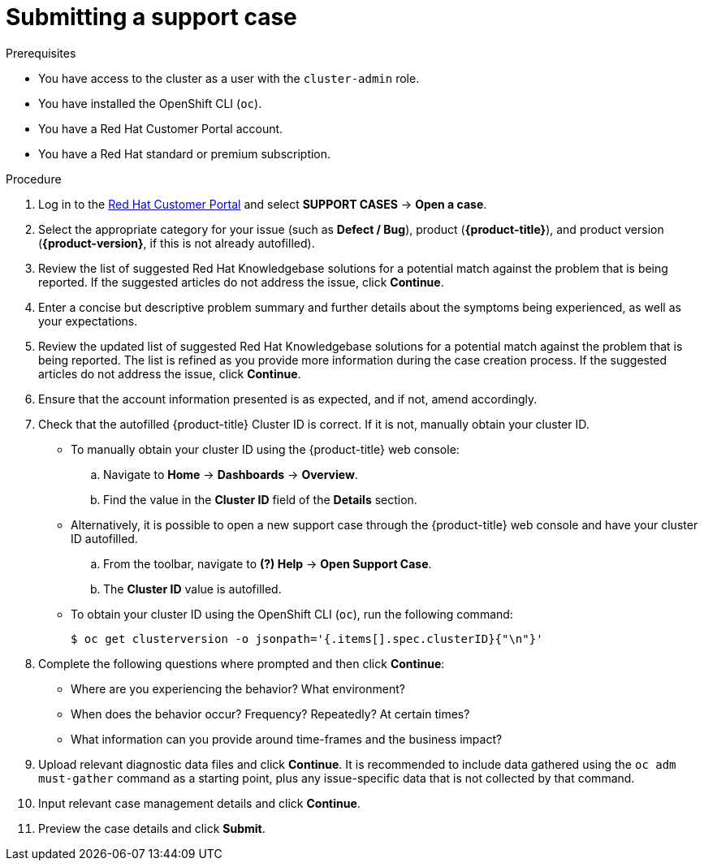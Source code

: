 // Module included in the following assemblies:
//
// * support/getting-support.adoc

[id="support-submitting-a-case_{context}"]
= Submitting a support case

.Prerequisites
* You have access to the cluster as a user with the `cluster-admin` role.
* You have installed the OpenShift CLI (`oc`).
* You have a Red Hat Customer Portal account.
* You have a Red Hat standard or premium subscription.

.Procedure
. Log in to the link:http://access.redhat.com[Red Hat Customer Portal] and select *SUPPORT CASES* -> *Open a case*.
. Select the appropriate category for your issue (such as *Defect / Bug*), product (*{product-title}*), and product version (*{product-version}*, if this is not already autofilled).
. Review the list of suggested Red Hat Knowledgebase solutions for a potential match against the problem that is being reported. If the suggested articles do not address the issue, click *Continue*.
. Enter a concise but descriptive problem summary and further details about the symptoms being experienced, as well as your expectations.
. Review the updated list of suggested Red Hat Knowledgebase solutions for a potential match against the problem that is being reported. The list is refined as you provide more information during the case creation process. If the suggested articles do not address the issue, click *Continue*.
. Ensure that the account information presented is as expected, and if not, amend accordingly.
. Check that the autofilled {product-title} Cluster ID is correct. If it is not, manually obtain your cluster ID.
+
* To manually obtain your cluster ID using the {product-title} web console:
.. Navigate to *Home* -> *Dashboards* -> *Overview*.
.. Find the value in the *Cluster ID* field of the *Details* section.
+
* Alternatively, it is possible to open a new support case through the {product-title} web console and have your cluster ID autofilled.
.. From the toolbar, navigate to *(?) Help* -> *Open Support Case*.
.. The *Cluster ID* value is autofilled.
+
* To obtain your cluster ID using the OpenShift CLI (`oc`), run the following command:
+
[source,terminal]
----
$ oc get clusterversion -o jsonpath='{.items[].spec.clusterID}{"\n"}'
----
. Complete the following questions where prompted and then click *Continue*:
+
* Where are you experiencing the behavior? What environment?
* When does the behavior occur? Frequency? Repeatedly? At certain times?
* What information can you provide around time-frames and the business impact?
. Upload relevant diagnostic data files and click *Continue*. It is recommended to include data gathered using the `oc adm must-gather` command as a starting point, plus any issue-specific data that is not collected by that command.
. Input relevant case management details and click *Continue*.
. Preview the case details and click *Submit*.
